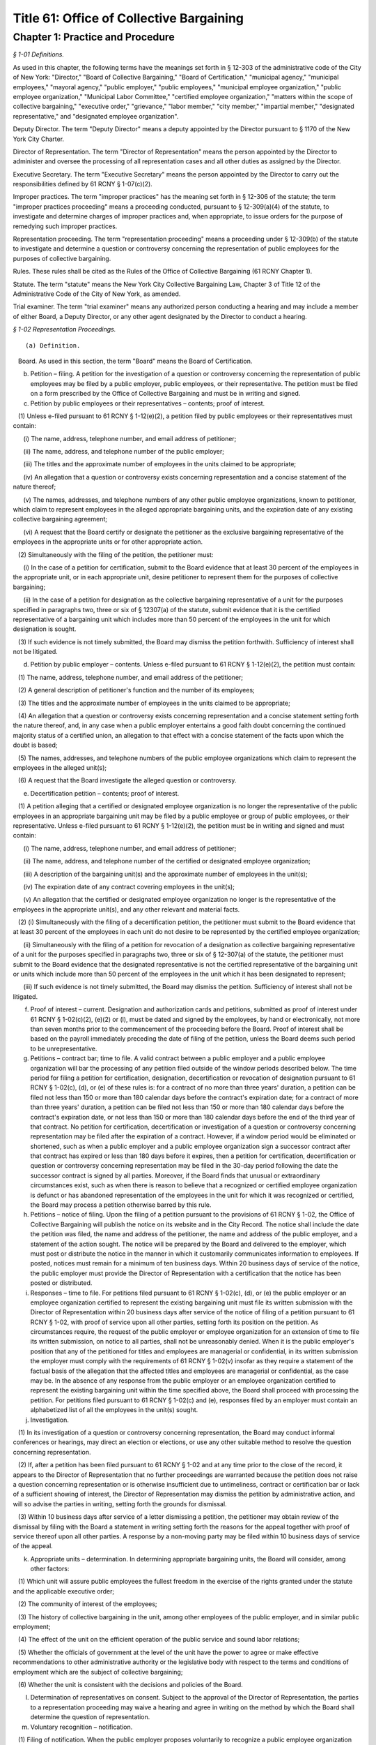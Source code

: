 Title 61: Office of Collective Bargaining
===================================================

Chapter 1: Practice and Procedure
--------------------------------------------------



*§ 1-01 Definitions.* ::


As used in this chapter, the following terms have the meanings set forth in § 12-303 of the administrative code of the City of New York: "Director," "Board of Collective Bargaining," "Board of Certification," "municipal agency," "municipal employees," "mayoral agency," "public employer," "public employees," "municipal employee organization," "public employee organization," "Municipal Labor Committee," "certified employee organization," "matters within the scope of collective bargaining," "executive order," "grievance," "labor member," "city member," "impartial member," "designated representative," and "designated employee organization".

Deputy Director. The term "Deputy Director" means a deputy appointed by the Director pursuant to § 1170 of the New York City Charter.

Director of Representation. The term "Director of Representation" means the person appointed by the Director to administer and oversee the processing of all representation cases and all other duties as assigned by the Director.

Executive Secretary. The term "Executive Secretary" means the person appointed by the Director to carry out the responsibilities defined by 61 RCNY § 1-07(c)(2).

Improper practices. The term "improper practices" has the meaning set forth in § 12-306 of the statute; the term "improper practices proceeding" means a proceeding conducted, pursuant to § 12-309(a)(4) of the statute, to investigate and determine charges of improper practices and, when appropriate, to issue orders for the purpose of remedying such improper practices.

Representation proceeding. The term "representation proceeding" means a proceeding under § 12-309(b) of the statute to investigate and determine a question or controversy concerning the representation of public employees for the purposes of collective bargaining.

Rules. These rules shall be cited as the Rules of the Office of Collective Bargaining (61 RCNY Chapter 1).

Statute. The term "statute" means the New York City Collective Bargaining Law, Chapter 3 of Title 12 of the Administrative Code of the City of New York, as amended.

Trial examiner. The term "trial examiner" means any authorized person conducting a hearing and may include a member of either Board, a Deputy Director, or any other agent designated by the Director to conduct a hearing.








*§ 1-02 Representation Proceedings.* ::


(a) Definition.

   Board. As used in this section, the term "Board" means the Board of Certification.

(b) Petition – filing. A petition for the investigation of a question or controversy concerning the representation of public employees may be filed by a public employer, public employees, or their representative. The petition must be filed on a form prescribed by the Office of Collective Bargaining and must be in writing and signed.

(c) Petition by public employees or their representatives – contents; proof of interest.

   (1) Unless e-filed pursuant to 61 RCNY § 1-12(e)(2), a petition filed by public employees or their representatives must contain:

      (i) The name, address, telephone number, and email address of petitioner;

      (ii) The name, address, and telephone number of the public employer;

      (iii) The titles and the approximate number of employees in the units claimed to be appropriate;

      (iv) An allegation that a question or controversy exists concerning representation and a concise statement of the nature thereof;

      (v) The names, addresses, and telephone numbers of any other public employee organizations, known to petitioner, which claim to represent employees in the alleged appropriate bargaining units, and the expiration date of any existing collective bargaining agreement;

      (vi) A request that the Board certify or designate the petitioner as the exclusive bargaining representative of the employees in the appropriate units or for other appropriate action.

   (2) Simultaneously with the filing of the petition, the petitioner must:

      (i) In the case of a petition for certification, submit to the Board evidence that at least 30 percent of the employees in the appropriate unit, or in each appropriate unit, desire petitioner to represent them for the purposes of collective bargaining;

      (ii) In the case of a petition for designation as the collective bargaining representative of a unit for the purposes specified in paragraphs two, three or six of § 12307(a) of the statute, submit evidence that it is the certified representative of a bargaining unit which includes more than 50 percent of the employees in the unit for which designation is sought.

   (3) If such evidence is not timely submitted, the Board may dismiss the petition forthwith. Sufficiency of interest shall not be litigated.

(d) Petition by public employer – contents. Unless e-filed pursuant to 61 RCNY § 1-12(e)(2), the petition must contain:

   (1) The name, address, telephone number, and email address of the petitioner;

   (2) A general description of petitioner's function and the number of its employees;

   (3) The titles and the approximate number of employees in the units claimed to be appropriate;

   (4) An allegation that a question or controversy exists concerning representation and a concise statement setting forth the nature thereof, and, in any case when a public employer entertains a good faith doubt concerning the continued majority status of a certified union, an allegation to that effect with a concise statement of the facts upon which the doubt is based;

   (5) The names, addresses, and telephone numbers of the public employee organizations which claim to represent the employees in the alleged unit(s);

   (6) A request that the Board investigate the alleged question or controversy.

(e) Decertification petition – contents; proof of interest.

   (1) A petition alleging that a certified or designated employee organization is no longer the representative of the public employees in an appropriate bargaining unit may be filed by a public employee or group of public employees, or their representative. Unless e-filed pursuant to 61 RCNY § 1-12(e)(2), the petition must be in writing and signed and must contain:

      (i) The name, address, telephone number, and email address of petitioner;

      (ii) The name, address, and telephone number of the certified or designated employee organization;

      (iii) A description of the bargaining unit(s) and the approximate number of employees in the unit(s);

      (iv) The expiration date of any contract covering employees in the unit(s);

      (v) An allegation that the certified or designated employee organization no longer is the representative of the employees in the appropriate unit(s), and any other relevant and material facts.

   (2) (i) Simultaneously with the filing of a decertification petition, the petitioner must submit to the Board evidence that at least 30 percent of the employees in each unit do not desire to be represented by the certified employee organization;

      (ii) Simultaneously with the filing of a petition for revocation of a designation as collective bargaining representative of a unit for the purposes specified in paragraphs two, three or six of § 12-307(a) of the statute, the petitioner must submit to the Board evidence that the designated representative is not the certified representative of the bargaining unit or units which include more than 50 percent of the employees in the unit which it has been designated to represent;

      (iii) If such evidence is not timely submitted, the Board may dismiss the petition. Sufficiency of interest shall not be litigated.

(f) Proof of interest – current. Designation and authorization cards and petitions, submitted as proof of interest under 61 RCNY § 1-02(c)(2), (e)(2) or (l), must be dated and signed by the employees, by hand or electronically, not more than seven months prior to the commencement of the proceeding before the Board. Proof of interest shall be based on the payroll immediately preceding the date of filing of the petition, unless the Board deems such period to be unrepresentative.

(g) Petitions – contract bar; time to file. A valid contract between a public employer and a public employee organization will bar the processing of any petition filed outside of the window periods described below. The time period for filing a petition for certification, designation, decertification or revocation of designation pursuant to 61 RCNY § 1-02(c), (d), or (e) of these rules is: for a contract of no more than three years' duration, a petition can be filed not less than 150 or more than 180 calendar days before the contract's expiration date; for a contract of more than three years' duration, a petition can be filed not less than 150 or more than 180 calendar days before the contract's expiration date, or not less than 150 or more than 180 calendar days before the end of the third year of that contract. No petition for certification, decertification or investigation of a question or controversy concerning representation may be filed after the expiration of a contract. However, if a window period would be eliminated or shortened, such as when a public employer and a public employee organization sign a successor contract after that contract has expired or less than 180 days before it expires, then a petition for certification, decertification or question or controversy concerning representation may be filed in the 30-day period following the date the successor contract is signed by all parties. Moreover, if the Board finds that unusual or extraordinary circumstances exist, such as when there is reason to believe that a recognized or certified employee organization is defunct or has abandoned representation of the employees in the unit for which it was recognized or certified, the Board may process a petition otherwise barred by this rule.

(h) Petitions – notice of filing. Upon the filing of a petition pursuant to the provisions of 61 RCNY § 1-02, the Office of Collective Bargaining will publish the notice on its website and in the City Record. The notice shall include the date the petition was filed, the name and address of the petitioner, the name and address of the public employer, and a statement of the action sought. The notice will be prepared by the Board and delivered to the employer, which must post or distribute the notice in the manner in which it customarily communicates information to employees. If posted, notices must remain for a minimum of ten business days. Within 20 business days of service of the notice, the public employer must provide the Director of Representation with a certification that the notice has been posted or distributed.

(i) Responses – time to file. For petitions filed pursuant to 61 RCNY § 1-02(c), (d), or (e) the public employer or an employee organization certified to represent the existing bargaining unit must file its written submission with the Director of Representation within 20 business days after service of the notice of filing of a petition pursuant to 61 RCNY § 1-02, with proof of service upon all other parties, setting forth its position on the petition. As circumstances require, the request of the public employer or employee organization for an extension of time to file its written submission, on notice to all parties, shall not be unreasonably denied. When it is the public employer's position that any of the petitioned for titles and employees are managerial or confidential, in its written submission the employer must comply with the requirements of 61 RCNY § 1-02(v) insofar as they require a statement of the factual basis of the allegation that the affected titles and employees are managerial or confidential, as the case may be. In the absence of any response from the public employer or an employee organization certified to represent the existing bargaining unit within the time specified above, the Board shall proceed with processing the petition. For petitions filed pursuant to 61 RCNY § 1-02(c) and (e), responses filed by an employer must contain an alphabetized list of all the employees in the unit(s) sought.

(j) Investigation.

   (1) In its investigation of a question or controversy concerning representation, the Board may conduct informal conferences or hearings, may direct an election or elections, or use any other suitable method to resolve the question concerning representation.

   (2) If, after a petition has been filed pursuant to 61 RCNY § 1-02 and at any time prior to the close of the record, it appears to the Director of Representation that no further proceedings are warranted because the petition does not raise a question concerning representation or is otherwise insufficient due to untimeliness, contract or certification bar or lack of a sufficient showing of interest, the Director of Representation may dismiss the petition by administrative action, and will so advise the parties in writing, setting forth the grounds for dismissal.

   (3) Within 10 business days after service of a letter dismissing a petition, the petitioner may obtain review of the dismissal by filing with the Board a statement in writing setting forth the reasons for the appeal together with proof of service thereof upon all other parties. A response by a non-moving party may be filed within 10 business days of service of the appeal.

(k) Appropriate units – determination. In determining appropriate bargaining units, the Board will consider, among other factors:

   (1) Which unit will assure public employees the fullest freedom in the exercise of the rights granted under the statute and the applicable executive order;

   (2) The community of interest of the employees;

   (3) The history of collective bargaining in the unit, among other employees of the public employer, and in similar public employment;

   (4) The effect of the unit on the efficient operation of the public service and sound labor relations;

   (5) Whether the officials of government at the level of the unit have the power to agree or make effective recommendations to other administrative authority or the legislative body with respect to the terms and conditions of employment which are the subject of collective bargaining;

   (6) Whether the unit is consistent with the decisions and policies of the Board.

(l) Determination of representatives on consent. Subject to the approval of the Director of Representation, the parties to a representation proceeding may waive a hearing and agree in writing on the method by which the Board shall determine the question of representation.

(m) Voluntary recognition – notification.

   (1) Filing of notification. When the public employer proposes voluntarily to recognize a public employee organization for the representation of public employees pursuant to § 12-303(l)(2) of the statute, the employer must file a signed written notification with the Board.

   (2) Notification of proposed recognition by public employer – contents. Unless e-filed pursuant to 61 RCNY § 1-12(e)(2), the notification must contain:

      (i) The name, address, telephone number, and email address of the public employer;

      (ii) A general description of the public employer's function and the number of its employees;

      (iii) The titles and the approximate number of employees in the units which have been recognized;

      (iv) A statement that no question or controversy is known to exist concerning representation thereof;

      (v) The names, addresses, and telephone numbers of the public employee organization(s) which has been recognized to represent the employees in the units;

      (vi) A request that the certification held by the public employee organization(s) be amended, if applicable, to reflect the voluntary recognition.

   (3) Notification of proposed recognition – notice of filing. Upon the filing of a notification of proposed recognition pursuant to the provisions of 61 RCNY § 1-02, the Office of Collective Bargaining will publish the notice on its website and in the City Record. The notice shall include the date the notification of recognition was filed, the name and address of the public employer, the name and address of the public employee organization, and a statement of the action sought. The notice will be prepared by the Board and delivered to the employer, which must post or distribute the notice in the manner by which it customarily communicates information to employees. If posted, notices must remain for a minimum of 10 business days. Within 20 business days of service of the notice, the public employer must provide the Director of Representation with a certification that the notice has been posted or distributed.

   (4) Objection to proposed recognition. An employee, a group of employees, or a public employee organization may file a statement with the Board objecting to the proposed recognition and alleging that a question or controversy exists regarding representation. The statement of objection, if filed in a timely manner within the period of objection, will preclude a proposed recognition from becoming effective. If an objection is timely filed, the notice of voluntary recognition will be deemed a petition pursuant to 61 RCNY § 1-02(d) and will be processed accordingly.

   (5) Period of objection. A public employee or employee organization objecting to the recognition must file its statement of objection, with proof of service on the public employer and public employee organization, setting forth the basis for its opposition within 10 business days of publication of the notice of filing in the City Record.

(n) Elections – participation; eligibility.

   (1) If the Board determines, as part of its investigation, to conduct an election, it shall determine who may participate in the election and appear on the ballot, the form of the ballot, the employees eligible to vote in the election, and the rules governing the election. An intervening public employee organization, other than a certified public employee organization, shall not be entitled to appear on the ballot except upon a showing of interest, satisfactory to the Board, of at least 10 percent of the employees in the unit found to be appropriate.

   (2) When a public employer objects to the addition of supervisory or professional employees to a unit which contains non-supervisory employees or nonprofessional employees pursuant to § 12-309(b)(1) of the statute, an election must be held to determine whether a majority of supervisory or professional employees voting in an election are in favor of such a unit. The electorate of such an election must consist solely of such supervisory or professional employees sought to be added to such a unit. When there is a dispute as to the eligibility of the employees in question or the appropriateness of the proposed unit, those issues shall be resolved by the Board prior to the holding of an election under this subdivision.

   (3) Except upon consent of the parties, no election shall be conducted in any bargaining unit or any subdivision thereof within which a valid election has been held in the preceding 12-month period.

(o) Elections – notice. Prior to the election, the Board will prepare a notice of election which will specify the time, place, and manner in which voting will be conducted, titles of employees in the appropriate unit in which the election is to be conducted, rules concerning eligibility to vote, the form and content of the ballot, and such additional information and instructions as the Board may determine. The public employer must post or distribute the notice in the manner by which it customarily communicates information to employees. If posted, notices must remain until the election has been concluded.

(p) Elections.

   (1) Conduct. All elections must be by secret ballot and must be conducted under the supervision of an agent of the Board in the manner determined by the agent.

   (2) Observers. Each party may be represented by observers selected in accordance with such limitations and conditions as the Board may prescribe.

   (3) Challenges. An observer or the Board's agent conducting the election may challenge for good cause the eligibility of any person to vote in the election. Challenged ballots shall be impounded pending Board decision thereon.

   (4) Count of ballots. After the polls have been closed, the ballots shall be counted by the Board's agent in the presence of the observers.

   (5) Report of count. Upon the conclusion of the election, the Board or its agent shall prepare and serve upon the parties a report showing the results of the election.

(q) Inconclusive elections; runoff. In any election in which three or more choices (including "no representative") appear on the ballot, if no choice receives a majority of the valid ballots cast, and the valid ballots cast for "no representative" total less than 50 percent of the valid ballots cast, the Board may conduct a runoff election in which only the two public employee organizations which received the largest number of valid votes shall appear on the ballot, and the choice of "no representative" shall be omitted from the ballot.

(r) Post-election procedure – objections; challenges. Within seven business days after service of the report of count, any party may serve on all other parties and file with the Board (with proof of service) objections to the election, to conduct affecting the results of the election, or to the report of count. The objections must be verified and must contain a concise statement of the facts constituting the grounds of objections. The Board may direct oral argument before it, or direct a hearing, or otherwise investigate and make its determination with respect to the objections or any challenged ballots.

(s) Certification – determination of majority; no strike affirmation; disqualification.

   (1) Upon completion of its investigation of any petition filed pursuant to 61 RCNY § 1-02, the Board shall certify the name of the representative, if any, which has been designated by a majority of the employees in the appropriate bargaining unit or, if an election is held, which has been selected by the majority of the employees casting valid ballots in the election, or make other disposition of the matter. Notice of certifications issued by the Board shall be published in the City Record.

   (2) No public employee organization shall be certified as an exclusive bargaining representative unless it has filed with the Board a no strike affirmation as required by the New York State Public Employees Fair Employment Act.

   (3) An employee organization shall not be eligible for certification as an exclusive bargaining representative if it:

      (i) discriminates with regard to the terms and conditions of membership because of race, color, creed, religion, disability, gender, sexual orientation, age, or national origin, or

      (ii) engages in or advocates the violent overthrow of the government of the United States or any state or any political subdivision thereof.

(t) Certification; designation – life; modification. When a representative has been certified by the Board, the certification remains in effect for one year from the date of the certification and until the Board determines, after a secret ballot election conducted in a proceeding under 61 RCNY § 1-02(c), (d), or (e), that the certified employee organization no longer represents a majority of the employees in the appropriate unit. When a representative has been designated by the Board to represent a unit for the purposes specified in paragraphs two, three or six of § 12-307(a) of the statute, the designation remains in effect for one year from the date of designation and until the Board determines that the designated employee organization no longer represents a majority of the employees in the appropriate unit. Notwithstanding the above bar on challenging a certification within one year of its issuance, in any case when unusual or extraordinary circumstances require, such as when there is reason to believe that a recognized or certified employee organization is defunct or has abandoned representation of the employees in the unit for which it was recognized or certified, the Board may modify or suspend, or may shorten or extend the life of the certification or designation.

(u) Amendments of certifications – petition; notice of filing; response; disposition by the Board.

   (1) A public employer or the certified bargaining representative of a unit may file a petition requesting amendment of a certification to add and/or delete titles or to reflect that the certified bargaining representative has changed its name. The petition must be in writing, signed, and filed with the Board. If a proposed amendment raises a question concerning the majority status of the certified bargaining representative, the petition must be filed pursuant to 61 RCNY § 1-02(c).

   (2) Unless e-filed pursuant to 61 RCNY § 1-12(e)(2), a petition for amendment of certification must contain:

      (i) The name, address, and telephone number of the certified bargaining representative of the unit(s) involved;

      (ii) A description of the bargaining unit(s) involved and the date of certification of the bargaining representative;

      (iii) All titles involved, the number of employees in each title, and the name of each public employer and/or municipal agency at which the employees work;

      (iv) A request that the bargaining representative's certification be amended to reflect the changes recited in the petition.

   (3) Upon the filing of a petition pursuant to this subdivision, the Office of Collective Bargaining will publish a notice of the filing on its website and in the City Record. The notice shall include the date the petition was filed, the names and addresses of the parties and the changes requested by the petition. The notice shall be prepared by the Board and delivered to the employer, which must post or distribute the notice in the manner by which it customarily communicates information to employees. If posted, notices must remain for a minimum of 10 business days. Within 20 business days of service of the notice, the public employer must provide the Director of Representation with a certification that the notice has been posted or distributed.

   (4) A public employer or employee organization opposing the petition must file its response, with proof of service on the other parties, setting forth the basis for its opposition within 20 business days of service of the notice of filing.

   (5) In the absence of a response filed by a public employer or employee organization opposing the petition or in the absence of defects revealed by the Board's investigation, the Board shall issue the amendment.

   (6) When a petition filed under this subdivision is contested, the Board may conduct informal conferences or hearings, may direct an election or elections, or use any other suitable method to resolve the question concerning representation.

(v) Petition for designation of employees as managerial or confidential – contents; time to file; notice; intervention; investigation; determination.

   (1) A petition for the designation of certain of its employees as managerial or confidential may be filed by a public employer. The petition must be in writing, signed, and filed with the Board. Unless e-filed pursuant to 61 RCNY § 1-12(e)(2), the petition must contain:

      (i) The name, address, telephone number, and email address of petitioner;

      (ii) A general description of petitioner's function;

      (iii) The titles of employees covered by the petition and the number of employees in each;

      (iv) A statement as to whether any of the titles affected by the petition has ever been included in a collective bargaining unit for purposes of negotiation with petitioner; whether any of them has been represented at any time by a certified employee organization; and the current collective bargaining status of each title;

      (v) The expiration date of any current collective bargaining agreement covering employees affected by the petition;

      (vi) A request that the titles and employees affected by the petition be designated either managerial, confidential, or both, as the case may be;

      (vii) A statement of the basis of the allegation that the titles and employees affected by the petition are managerial and/or confidential;

      (viii) The name, address, and telephone number of any certified employee organization which represents persons affected by the petition.

   (2) A petition for the designation of employees as managerial or confidential may be filed:

      (i) Not less than five or more than six months before the expiration date of the contract covering the employees sought to be designated managerial or confidential; or

      (ii) During the pendency of a representation proceeding in which the petitioned for unit includes the employees sought to be designated managerial or confidential; or

      (iii) In the discretion of the Board when unusual circumstances are involved.

   (3) Any employee affected by the petition may apply to the Board for permission to intervene in the proceeding following the general procedures prescribed in 61 RCNY § 1-12(k). The application must be made by a motion addressed to the Board and contain the basis for the request for permission to intervene, including a statement as to whether intervenor appears in support of or in opposition to the petition and a recital of the facts upon which intervenor bases its support or opposition.

   (4) In its investigation of a question as to the managerial or confidential status of employees, the Board may conduct informal conferences or hearings or use any other suitable method of resolving the matter.

   (5) Upon completion of its investigation, the Board shall determine whether or not the titles affected by the petition or any of the persons employed in any such title are managerial or confidential and shall communicate its determination to the parties. Notice of such determination shall also be published in the City Record.

   (6) A determination by the Board made pursuant to this subdivision regarding the managerial or confidential status of a title shall be final and binding and, subject to 61 RCNY § 1-02(v)(2)(iii), the determination shall preclude a petition to represent the title and employees or a petition to designate the title and employees managerial or confidential for a period of two years or until the period specified in 61 RCNY § 1-02(v)(2)(i) above, whichever is later. A petition filed pursuant to this subdivision must include a statement of facts demonstrating such a material change in circumstances subsequent to the Board's prior determination as to warrant reconsideration of the managerial or confidential status of the title or employee. 








*§ 1-03 Collective Bargaining.* ::


(a) Definition.

   Board. As used in this section, the term "Board" means the Board of Collective Bargaining.

(b) Bargaining notice – contents. Unless e-filed pursuant to 61 RCNY § 1-12(e)(2), a bargaining notice, served and filed pursuant to § 12-311(a) of the statute, must be on a form prescribed by the Office of Collective Bargaining and must contain:

   (1) The name, address, telephone number, and email address of the party serving the notice;

   (2) The name, address, telephone number, and email address of the party to whom the notice is directed;

   (3) The expiration date of the current collective bargaining agreement and the date specified therein, if any, for service of a notice of intention to negotiate new contract terms, or a statement that there is no collective bargaining agreement in effect;

   (4) A description of the appropriate bargaining unit, including the certification number or numbers of the units covered and the approximate number of employees in the units covered by the request for negotiation;

   (5) A request that negotiations begin within 10 business days after service of the notice.

(c) Extension of time – request. A request for an extension of time to commence bargaining negotiations must be in writing and must be filed with the Director. A copy thereof must be served upon the other party to the proposed negotiations. The request must be filed at least three business days before the time when negotiations should start and must state the reasons for the requested extension of time. The other party may serve and file its written consent or objections to the requested extension, and its reasons therefor. The Director or the Director's designee shall notify the parties in writing whether the request is denied or granted.

(d) Filing contracts. Every public employer entering into a written collective bargaining agreement with a public employee organization must file copies thereof that are in electronic formats with the Board within 10 business days after the execution of the agreement. Contracts filed with the Board shall be public records and available for inspection at reasonable times.








*§ 1-04 Mediation.* ::


(a) Request for mediation – contents. Unless waived by the Deputy Director, a request for the appointment of a mediation panel or mediation assistance by the Deputy Director must be in writing, and upon notice to all parties. Unless e-filed pursuant to 61 RCNY § 1-12(e)(2), the request must be filed on a form prescribed by the Office of Collective Bargaining and must contain:

   (1) The name, address, telephone number, and email address of the other party to the collective bargaining negotiations;

   (2) The date negotiations started;

   (3) The termination date of the collective bargaining agreement between the parties, if any;

   (4) A statement that the parties have been unable to agree on the terms of a collective bargaining agreement, and that collective bargaining will be aided by the appointment of a mediation panel or the assistance of the Deputy Director;

   (5) If the request is for the appointment of a mediation panel, then the number of persons to constitute the panel, if the parties have agreed thereon;

   (6) If the request is for the appointment of a mediation panel, then the names of persons who are listed on the Office of Collective Bargaining's mediation register who are to constitute the panel, if the parties have agreed thereon.

(b) Appointment of panel. If the Deputy Director determines that the parties have been unable to reach agreement and that collective bargaining would be aided by the appointment of a mediation panel, the Deputy Director shall appoint a panel from the mediation register. The panel shall be of the size and shall consist of the persons agreed upon by the parties, if those persons are available. In the absence of agreement thereon, the Deputy Director shall determine the size and/or membership of the panel. No panel shall be appointed within 30 calendar days of the commencement of negotiations except upon the written request of both parties.

(c) Panel – functions. It shall be the duty of the panel to assist the parties to reach a voluntary and satisfactory agreement. The panel may hold separate or joint meetings with the parties or their representatives, and such meetings shall be non-public unless otherwise agreed upon by the parties, the panel and the Deputy Director.

(d) Panel – guidance by Deputy Director. The panel shall perform its duties under the general guidance and direction of the Deputy Director, to whom it shall report the progress of the mediation and terms of any settlement reached. If the panel is of the opinion that further mediation efforts would be unavailing, it shall so report to the Deputy Director in writing unless waived by the Deputy Director.

(e) Confidential disclosures. Subject to the provisions of 61 RCNY § 1-04(d), any information disclosed by the parties to the mediation panel, and all records, reports and documents prepared or received by the panel in the performance of its duties shall be deemed confidential and shall not be disclosed.








*§ 1-05 Impasse Panels.* ::


(a) Definition.

   Board. As used in this section, the term "Board" means the Board of Collective Bargaining.

(b) Request for impasse panel – contents. A request for the appointment of an impasse panel may be made jointly by the public employer and the certified or designated employee organization, or singly by either party. Unless waived by the Director, the request must be in writing and signed by the public employer and the certified or designated employee organization or by any of them, if made singly. If the request is by a single party, a copy must be served on the other party. Unless e-filed pursuant to 61 RCNY § 1-12(e)(2), the request must be filed with the Board on a form prescribed by the Office of Collective Bargaining and shall contain:

   (1) The names, addresses, telephone numbers, and email addresses of the parties;

   (2) The date when negotiations began and the date of the last meeting;

   (3) The nature of the matters in dispute and any other relevant facts, including a list of the specific employer and/or employee organization demands upon which impasse has been reached;

   (4) A statement that collective bargaining (with or without mediation) has been exhausted and that conditions are appropriate for the creation of an impasse panel;

   (5) The size of the panel to be appointed, if the parties have agreed thereon;

   (6) The names of the persons who are listed on the Office of Collective Bargaining's impasse panel register and who are to constitute the panel, if the parties have agreed thereon.

(c) Investigation by Director upon request. Upon receipt of the request for an impasse panel, the Director may conduct or cause to be conducted an investigation to ascertain if the conditions for an impasse panel have been met, namely, that the collective bargaining negotiations have been exhausted and that the conditions are appropriate for the creation of an impasse panel.

(d) Investigation by Director without request. The Director may cause such investigation or hearing to be conducted without receipt of a request for the appointment of an impasse panel from either or both of the parties.

(e) Director's recommendation. If the Director concludes that collective bargaining negotiations have been exhausted and that conditions are appropriate for the creation of an impasse panel, the Director shall convey such conclusion either orally or in writing to the Board, with information as to the nature of the dispute as the Board may require. The parties shall be notified in writing of the Director's recommendation. If the initial request was not a joint request, the party or parties not requesting the creation of an impasse panel may object to the recommendation, in writing, within three business days after service of notice of the recommendation.

(f) Authorization of panel. If the Board determines that collective bargaining negotiations (with or without mediation) have been exhausted and that conditions are appropriate for the creation of an impasse panel, it shall instruct the Director to appoint such panel. In reaching its determination, the Board may conduct or direct any additional investigation, conferences or hearings as it deems advisable and proper. The Director may appoint an impasse panel, without prior consultation with the Board, upon request of both parties.

(g) Scope of collective bargaining. When the appointment of an impasse panel has been authorized in accordance with 61 RCNY § 1-05(f), a petition seeking a determination whether a particular demand is within the scope of collective bargaining must be filed in accordance with 61 RCNY § 1-07(b)(2) within 20 business days of the notification of the authorization. If a scope petition is filed during the pendency of an impasse proceeding, the matter shall be expedited; the impasse proceeding shall not commence until a final determination of the scope petition by the Board or withdrawal of the petition.

(h) Size of panel. An impasse panel shall consist of such number of persons listed on the Board's impasse panel register as the parties may have agreed upon. In the absence of agreement, the Director shall fix the size of the panel.

(i) Selection of panel. If the parties have not agreed on the persons to serve on the panel, each of the parties shall receive an identical list of at least seven names chosen by the Director from the impasse panel register. Each party shall have five business days within which to number at least five of the names in order of preference, and return the list to the Director. Failure to return the list within the specified time is deemed approval of all persons named. The Director shall appoint the panel from those persons who have been approved by both parties, with due consideration for the designated orders of preference. If one or more of those approved decline or are unable to serve, the Director, to the extent necessary, shall appoint the panel members without the submission of additional lists. At the parties' request, the Director may approve an alternative procedure for selecting the members of an impasse panel.

(j) Panel – powers and duties. An impasse panel has the powers and duties set forth in § 12-311(c)(3)(a) through (d) of the statute.

(k) Hearing; record.

   (1) Hearings before impasse panels shall be stenographically reported and transcribed. The parties shall share the cost thereof. Hearings shall not be public unless agreed to by the parties and the panel and approved by the Director.

   (2) The record shall consist of all pleadings, exhibits and other documents submitted by the parties to the panel, the transcript of testimony taken in hearings before the panel, any statements of positions as to the issues submitted by the parties prior to, during or after the hearing, the report and recommendations issued by the panel and any other documents which the Board, in its discretion, deems necessary and pertinent.

(l) Panel reports – publication, acceptance or rejection.

   (1) Report and recommendations. An impasse panel shall submit its report and recommendations to the Director, to each of the parties, and to any body, agency or official whose action is required to implement the panel's recommendations.

   (2) Publication. The report and recommendations shall be released for publication not later than seven calendar days after its submission or, upon written agreement of the parties, filed with and approved by the Director, not later than 20 business days after its submission, provided that if the parties conclude a collective bargaining agreement prior to the date on which the report and recommendations is to be released, it shall not be released except upon consent of the parties communicated to the Director.

   (3) Acceptance or rejection. Within 10 business days after submission of the panel's report and recommendations, or such additional time (not exceeding 30 calendar days from the submission of the panel report) as the Director may permit, each party must notify the other party and the Director, in writing, of its acceptance or rejection, in whole or in part, of the panel's report and recommendations. Failure to so notify is deemed acceptance of the recommendations. The Director may release the acceptances and/or rejections for publication at such time as the Director may deem advisable.

   (4) Confidentiality. The report and recommendations of the impasse panel and the acceptances and/or rejections of the parties shall be confidential records until released for publication by the Director.

(m) Review of panel report and recommendations.

   (1) Appeal of impasse panel report and recommendations. A party who rejects in whole or in part the report and recommendations of an impasse panel pursuant to § 12-311(c)(3)(e) of the statute may appeal to the Board for review of the report and recommendations. All appeals pursuant to this subdivision must be initiated by notice of appeal and petition and may not be raised as part of an answer to the petition of another party. The record of proceedings before the impasse panel must be filed simultaneously with the filing of the petition.

   (2) Petition.

      (i) Contents. A petition filed pursuant to 61 RCNY § 1-05(m) must be signed and must specify:

         (A) The ground upon which the appeal is taken;

         (B) The alleged errors of fact and/or judgment of the panel, precisely identifying those parts and portions of the report and recommendations allegedly in error;

         (C) Any part of the testimony and evidence relating to the report and recommendations or the grounds upon which the appeal is taken, to support the allegations of the petition;

         (D) The modifications requested;

         (E) Such additional matters as may be relevant and material.

      (ii) Service and filing. The petition pursuant to 61 RCNY § 1-05(m) must be served upon all parties and must be filed, with proof of service, with the Board within 10 business days of the rejection of the report and recommendations.

   (3) Answer.

      (i) Contents. Respondent's answer to the petition must be signed and must contain:

         (A) Admissions or denials of the allegations of the petition;

         (B) A statement of the nature of the disagreement;

         (C) Any additional facts which are relevant and material;

         (D) Other affirmative matters or defenses as may be appropriate. The answer must be addressed solely to the petition and must not contain any matter relating to any objections which respondent may have to the report and recommendations.

      (ii) Service and filing. Within 10 business days after service of the petition, respondent must serve its answer upon petitioner and any other party respondent, and must file its answer, with proof of service, with the Board.

   (4) Briefs; service and filing. Petitioner's brief, if any, must be served and filed simultaneously with its petition. Respondent's answering brief, if any, must be served and filed simultaneously with its answer. Parties must file proof of service with the Board.

   (5) Oral argument; hearing. The Board, in its discretion, may grant the request of a party for oral argument or, in a case involving allegations of any of the grounds set forth in subparagraphs (i), (ii), or (iii) of § 7511(b) of the New York Civil Practice Law and Rules, may grant and direct a hearing; the request must be filed within 10 business days after issue has been joined. The Board may direct that oral argument or hearing be held without a request from either party where it finds that to do so will contribute to a determination of the matter.








*§ 1-06 Arbitration.* ::


(a) Definition.

   Board. As used in this section, the term "Board" means the Board of Collective Bargaining.

(b) Request for arbitration – service and filing; waiver; contents.

   (1) Unless e-filed pursuant to 61 RCNY § 1-12(e)(2), a public employer or certified or designated public employee organization which desires to arbitrate a grievance must:

      (i) file a request for arbitration on a form and in a manner prescribed by the Office of Collective Bargaining which must contain a plain and concise statement of the grievance to be arbitrated;

      (ii) serve the request for arbitration upon all parties to the agreement under which the request is being made;

      (iii) when the party requesting arbitration is a public employee organization, file a waiver, signed by the grievant(s) and the public employee organization, waiving any rights to submit the contractual dispute being alleged under a collective bargaining agreement to any other administrative or judicial tribunal except for the purpose of enforcing the arbitrator's award.

   (2) The request for arbitration should have copies appended of:

      (i) The written grievance, if any;

      (ii) The Step II and Step III decisions, if any;

      (iii) The contract provision and/or the rule or regulation that was allegedly violated.

(c) Petitions challenging arbitrability service; filing; responsive pleadings.

   (1) A petition for a final determination by the Board as to whether the grievance is a proper subject for arbitration, also known as a petition challenging arbitrability, must be served and filed within 10 business days after service of the request for arbitration and the waiver upon the other party to the grievance. If the request for arbitration and waiver are not filed simultaneously, the 10 business day time period shall run from date of service of the waiver or request for arbitration, whichever is later. Failure to file a petition challenging arbitrability within the ten-day time frame shall preclude the arbitrability of the grievance from being contested in any forum.

   (2) Copies of the request for arbitration and all documents set forth in 61 RCNY § 1-06(b)(2) must be attached to a petition challenging arbitrability.

   (3) Pleadings responsive to a petition challenging arbitrability must be filed in accordance with 61 RCNY § 1-07(c)(3), (4), and (5).

(d) Consolidation of arbitration proceedings. A public employer or a public employee organization may request the consolidation of arbitration cases involving the same grievant(s), identical issues or similar facts. In response to the request, cases may be consolidated at the discretion of the Deputy Director, after notice and an opportunity to be heard has been given to the other party. Except when a consolidation request is jointly made by a public employer and a public employee organization, consolidation of arbitration cases may not take place after arbitrators have been appointed in more than one of the cases proposed for consolidation. The Deputy Director's determination shall be made in writing.

(e) Appointment of arbitrator. If no petition pursuant to 61 RCNY § 1-06(c)(1) has been timely filed, or if the Board, after such a petition, has determined that the grievance is a proper subject for arbitration, the public employer and the public employee organization shall have 10 business days to agree upon the arbitrator. If the parties fail to do so, the Deputy Director shall submit to each party an identical list of at least seven names chosen from the arbitration register. Each party shall have seven business days in which to number at least five of the names in order of preference, and to return the list to the Deputy Director. Failure to return the list within the specified time is deemed approval of all the persons named. The Deputy Director shall appoint the arbitrator with due consideration for the designated orders of preference. If one or more of those approved decline or are unable to serve, the Deputy Director, to the extent necessary, shall appoint the arbitrators without the submission of additional lists. At the parties' request, the Deputy Director may approve an alternative procedure for the selection of an arbitrator.

(f) Hearing – powers of arbitrator. The arbitration shall be conducted in the manner, and the arbitrator shall have all the powers, specified in §§ 7505, 7506, 7507 and 7509 of the New York Civil Practice Law and Rules, so far as those sections may be applicable. Arbitration hearings shall not be public unless agreed to by the parties and the arbitrator, and approved by the Deputy Director.

(g) Hearing – stenographic record; cost. A stenographic record of testimony shall be made upon the request of all parties or at the discretion of the arbitrator following a request by a party. The party or parties wishing a stenographic record must make arrangements through the Office of Collective Bargaining. The requesting party or parties must pay the cost and provide a copy to the arbitrator. If the parties agree or the arbitrator determines that the transcript is the official record of the proceedings, it must be made available to a non-requesting party for inspection at a time and place to be determined by the arbitrator.

(h) Arbitration awards – form of award; time; publication.

   (1) The award shall be in writing, signed and acknowledged by the arbitrator, and shall be delivered to the parties and filed with the Deputy Director within 30 calendar days after the close of the hearing or the filing of briefs, whichever is later, unless the time is extended by the parties.

   (2) The Board, in its discretion, may publish arbitration awards.








*§ 1-07 Proceedings Before the Board of Collective Bargaining.* ::


(a) Definition.

   Board. As used in this section, the term "Board" means the Board of Collective Bargaining.

(b) Types of proceedings before the Board. A party may file a petition commencing a proceeding pursuant to paragraphs (1) through (4) of this subsection. When appropriate, a party may combine proceedings brought pursuant to paragraphs (2) and (4) in a single petition. The combined petition must be properly titled, must contain separately labeled sections for each proceeding, and each section must comply with the requirements set forth in 61 RCNY § 1-07(c).

   (1) Interpretation of and compliance with statute. A public employer or public employee organization which is a party to a disagreement as to the application or interpretation of the statute may petition the Board to consider such disagreement and report its conclusions to the parties and the public.

   (2) Scope of collective bargaining.

      (i) A public employer or certified or designated public employee organization which is party to a disagreement as to whether a matter is within the scope of collective bargaining, including a claim of practical impact under § 12-307(b) of the statute, or under an applicable executive order, or pursuant to a collective bargaining agreement, may petition the Board for a final determination thereof. Pleadings responsive to a scope of bargaining petition must be filed and served in accordance with 61 RCNY § 1-07(c)(3), (4), and (5).

      (ii) A scope of collective bargaining petition filed after the appointment of an impasse panel has been authorized in accordance with 61 RCNY § 1-05(f) must be filed within the time provided in 61 RCNY § 1-05(g).

   (3) Grievance arbitration. A public employer or certified or designated public employee organization which is party to a disagreement as to whether a matter is a proper subject for the grievance and arbitration procedure established pursuant to § 12-312 of the statute or under an applicable executive order or pursuant to a collective bargaining agreement may petition the Board for a final determination thereof. The petition must be filed within the time provided in 61 RCNY § 1-06(c), and responsive pleadings must follow the procedures set forth in 61 RCNY § 1-07(c)(3), (4), and (5).

   (4) Improper practices. One or more public employees or any public employee organization acting on their behalf or a public employer may file a petition alleging that a public employer or its agents or a public employee organization or its agents has engaged in or is engaging in an improper practice in violation of § 12-306 of the statute and request that the Board issue a determination and remedial order. The petition must be filed within four months of the alleged violation and must be on a form prescribed by the Office of Collective Bargaining.

(c) Pleadings, Procedures and Determinations.

   (1) Petition – contents; service and filing.

      (i) Unless e-filed pursuant to 61 RCNY § 1-12(e)(2), a petition filed pursuant to 61 RCNY § 1-07(b) must be verified and must contain:

         (A) The name, address, telephone number, and email address of the petitioner;

         (B) The name, address, and telephone number of the respondent;

         (C) The specific sections of the statute alleged to have been violated;

         (D) A clear and concise statement, in numbered paragraphs, of the facts constituting the claim under 61 RCNY § 1-07(b). The statement must include the nature of the controversy and specify any provisions of the contract, executive order, or collective bargaining agreement involved; a copy of the provisions should be provided. If the controversy involves an alleged improper practice, the statement must include but not be limited to the names of the individuals involved in the particular act specifically alleged and the date, time, and place of occurrence of each particular act alleged. The statement may be supported by affidavits, documents, and other evidence that may be relevant and material but may not consist solely of such attachments, and any attachments or exhibits must be specifically identified and referred to in the petition;

         (E) An argument with citations to legal authority in support of the claims asserted. The argument may be included either in the petition or in a separate memorandum of law;

         (F) A statement of the relief requested.

      (ii) Unless e-filed pursuant to 61 RCNY § 1-12(e)(2), a copy of the petition must be served upon each respondent and must be filed, with proof of service, with the Board.

      (iii) The public employer shall be made a party to any improper practice charge pursuant to § 12-306(d) of the statute and must file responsive pleadings in accordance with 61 RCNY § 1-07(c)(3) and (5).

      (iv) Unless e-filing pursuant to 61 RCNY § 1-12(e)(2), a petition filed pursuant to 61 RCNY § 1-07(b) against a public employer or a public employee organization must be served upon the designated agent of the public employer or public employee organization. A listing of designated agents shall be maintained at the Office of Collective Bargaining and on its website. The public employer and/or public employee organization must keep the Office of Collective Bargaining informed of their current designated agent, including their address and email address. Service upon a designated agent listed on the Office of Collective Bargaining's designated agent list shall be deemed proper service.

   (2) Executive Secretary Review of Improper Practice Petitions.

      (i) Within 10 business days after a petition alleging improper practice is filed, the Executive Secretary shall review the petition to determine whether the facts as alleged may constitute an improper practice as set forth in § 12-306 of the statute. If, upon such review, the Executive Secretary determines that the petition is not, on its face, untimely or insufficient, notice of such determination shall be served upon the parties by email or by regular mail. The determination shall not constitute a bar to defenses of untimeliness or insufficiency which are supported by probative evidence available to the respondent. If it is determined that the petition, on its face, does not contain facts sufficient as a matter of law to constitute a violation, or that the alleged violation occurred more than four months prior to the filing of the charge, the Executive Secretary may issue a decision dismissing the petition or send a deficiency letter. Copies of such decision or deficiency letter shall be served upon the parties by email or by certified mail.

      (ii) Within 10 business days after service of a decision of the Executive Secretary dismissing an improper practice petition as provided in this subdivision, the petitioner may file with the Board a written statement setting forth an appeal from the decision with proof of service upon all other parties. The statement must set forth the reasons for the appeal.

      (iii) Within 10 business days after service of a deficiency letter from the Executive Secretary as provided in this subdivision, the petitioner may serve an amended petition upon each respondent and file the amended petition, with proof of service, with the Board. The amended petition shall be deemed filed from the date of the original petition. The petitioner may also withdraw the charge. If the petitioner does not seek to amend or withdraw the charge, but instead wishes to file objections to the deficiency letter, the petitioner may file with the Executive Secretary a written statement setting forth the basis for the objection with proof of service upon all other parties within 10 business days after service of the deficiency letter. If the petitioner does not timely file an amendment or otherwise respond, the charge will be deemed withdrawn and the matter closed. Upon review of the amended petition or written objection filed by the petitioner, the Executive Secretary shall issue either a notice that the petition is not on its face untimely or insufficient or a written decision dismissing the improper practice petition.

   (3) Answer – contents; service and filing.

      (i) Respondent's answer to the petition must be verified and must contain:

         (A) Specific admissions or denials of the allegations in the petition in numbered paragraphs which correspond with those in the petition;

         (B) A statement of facts with numbered paragraphs setting forth the nature of the controversy. The statement may be supported by affidavits, documents, and other evidence that may be relevant and material but may not consist solely of such attachments, and any attachments or exhibits shall be specifically identified and referred to in the answer;

         (C) Any defenses as may be appropriate;

         (D) An argument with citations to legal authority in support of the defenses raised. The argument may be included either in the answer or in a separate memorandum of law.

      (ii) Within 10 business days after service of the petition, or, if the petition contains allegations of improper practice, within 10 business days of the service of the notice of finding by the Executive Secretary, pursuant to 61 RCNY § 1-07(c)(2)(i) or (iii), that the petition is not, on its face, untimely or insufficient, respondent must serve its answer upon petitioner and any other party respondent. The answer must be filed, with proof of service, with the Board. When special circumstances exist that warrant an expedited determination, it shall be within the discretion of the Director or the Director's designee to order respondent to serve and file an answer within less than 10 business days.

   (4) Reply – contents; service and filing. Within 10 business days after service of respondent's answer, petitioner may serve and file a verified reply which must contain admissions and denials of any facts alleged in the answer. Additional facts or new matters alleged in the answer shall be deemed admitted unless denied in the reply. The reply must be limited to a response to specific facts or arguments alleged in the answer, and the Board may disregard new facts or new arguments raised. When special circumstances exist that warrant an expedited determination, the Director or the Director's designee may order petitioner to serve and file its reply within less than 10 business days. A copy of the reply must be served on each respondent and must be filed, with proof of service, with the Board.

   (5) Briefs – service and filing. Briefs must be filed and served simultaneously with the corresponding petition, answer, or reply, unless prior permission has been granted by the Director or the Director's designee.

   (6) Case conferences and mediation.

      (i) At any time after a petition has been served and filed pursuant to 61 RCNY § 1-07(b), the Director's designee may, on notice, schedule a case conference to discuss factual, substantive, or procedural matters. Unless special circumstances exist that warrant an expedited case conference, the conference shall not be held prior to the filing of all pleadings or less than 10 business days from the date of scheduling. Absent good cause shown, the failure of a party to appear at a case conference may constitute grounds for dismissal of the absent party's pleading.

      (ii) In any proceeding commenced pursuant to 61 RCNY § 1-07(b), the Deputy Director may require the parties to attend one mediation session to explore the possibility of a voluntary resolution of their disputes. After the first mediation session, subject to the parties' agreement or joint request, additional mediation sessions may be scheduled. The scheduling of a mediation session may not by itself toll any time limitations under these rules or require the adjournment of the filing of a pleading, a hearing, or other proceeding.

   (7) Amendments and withdrawals. After a hearing and upon good cause shown, the trial examiner may permit a party to amend a pleading to conform to the evidence. The request to amend shall be on notice to all parties.

   (8) Determination – decision. After issue has been joined, the Board may decide the dispute on the papers filed, may direct that oral argument be held, may direct a hearing before a trial examiner, or may make such other disposition of the matter as it deems appropriate and proper.

(d) Injunctive relief for a claim of improper practice.

   (1) Applications for injunctive relief. A party filing an improper practice petition pursuant to 61 RCNY § 1-07(b)(4) may further petition the Board to obtain or to authorize the application for injunctive relief in the Supreme Court, New York County, in accordance with the provisions of § 209-a(5) of the New York Civil Service Law.

   (2) Petition – contents. A petition for injunctive relief filed pursuant to 61 RCNY § 1-07(d)(1) must be verified and must contain:

      (i) The name, address, telephone number, and email address of the petitioner;

      (ii) The name, address, and telephone number of the respondent;

      (iii) The specific sections of the statute alleged to have been violated;

      (iv) A clear and concise statement, in numbered paragraphs, of the facts demonstrating that: (1) there is reasonable cause to believe an improper practice has occurred; and (2) immediate and irreparable injury, loss or damage will result, thereby rendering a resulting judgment on the merits ineffectual, and necessitating the maintenance of, or return to, the status quo in order to provide meaningful relief. The statement must include but not be limited to the names of the individuals involved in the particular act specifically alleged and the date, time, and place of occurrence of each particular act alleged. The statement may be supported by documents and other evidence that may be relevant and material but may not consist solely of such attachments, and any attachments or exhibits must be specifically identified and referred to in the petition;

      (v) Affidavit(s) stating, in a clear and concise manner:

         (1) those facts personally known to the deponent that constitute the alleged improper practice, the date of the alleged improper practice, the alleged injury, loss, or damage arising from it, and the date when the alleged injury, loss, or damage occurred or will occur; and

         (2) those facts demonstrating why the alleged injury, loss, or damage is immediate and irreparable, and will render a resulting judgment on the merits of the improper practice charge ineffectual if injunctive relief is not granted, and indicating why there is a need to maintain or return to the status quo in order for the Board to provide meaningful relief;

      (vi) An argument with citations to legal authority on the issues underlying the claims of improper practice and irreparable harm to support the application for injunctive relief. The argument may be included either in the petition or in a separate memorandum of law;

      (vii) A statement of the relief requested;

      (viii) A copy of the underlying improper practice petition.

   (3) Petition – service and filing. Filing may be completed by personal service, email, or e-filing using the Office of Collective Bargaining's e-filing system. If filing is completed in person, an original and three copies of each petition, with proof of service, must be filed with the Board, in addition to a copy which must be filed by email at the address provided on the Office of Collective Bargaining's website. Due to the expedited nature of a proceeding seeking injunctive relief, service by mail shall not be permitted. A copy of the petition for injunctive relief must be served:

      (i) personally upon the designated agent of the respondent(s) at or after the time the improper practice petition is served; and

      (ii) by email on the designated agent of the respondent. When the respondent is a public employer, a copy of the petition for injunctive relief must also be served personally on the Mayor's Office of Labor Relations. No petition for injunctive relief shall be accepted for filing unless it appears that both the improper practice petition and the petition for injunctive relief have been served personally on the designated agent of the respondent.

   (4) Answer – contents. Respondent's answer to the injunctive relief petition must be verified and must contain:

      (i) Specific admissions or denials of the allegations of the petition in numbered paragraphs which correspond with those in the petition;

      (ii) A statement of facts with numbered paragraphs setting forth the nature of the controversy. The statement may be supported by affidavits, documents, and other evidence that may be relevant and material but may not consist solely of such attachments, and any attachments or exhibits must be specifically identified and referred to in the answer;

      (iii) Any defenses, including defenses that could be rightfully raised in answer to the underlying improper practice petition. The failure to assert a defense in the answer to the petition for injunctive relief shall not preclude the respondent from asserting any defenses to the underlying improper practice petition;

      (iv) An argument with citations to legal authority in support of the answer to the application for injunctive relief. The argument may be included either in the answer or in a separate memorandum of law.

   (5) Answer – service and filing. Within three business days after service of an injunctive relief petition, the respondent must serve its answer upon petitioner and any other party respondent and must file the answer, with proof of service, with the Board. The answer must be served and filed in the same manner as prescribed in 61 RCNY § 1-07(d)(3). This section shall not be construed to shorten the respondent's time to answer the underlying improper practice petition.

   (6) Reply – service and filing. A reply is not required; any new facts alleged in the response will be deemed denied by the petitioner. If a reply is filed, it must be verified and must contain admissions and denials of any facts alleged in the answer. The reply must be limited to a response to specific facts or arguments alleged in the answer, and the Board may disregard new facts or new arguments raised. The reply must be served and filed, with proof of service, before 12:00 NOON on the fourth business day after filing of the injunctive relief petition. The reply must be served and filed in the same manner as prescribed in 61 RCNY § 1-07(d)(3).

   (7) Review and determination by the Board – meetings by telephone. Upon receipt of a properly served and filed petition for injunctive relief, the Director shall notify the Board and propose a time and date for a special meeting to consider the petition. Within 10 business days after a petition is filed, the Board shall determine whether the charging party has made a sufficient showing in accordance with the provisions of § 209-a(5) of the New York Civil Service Law. The special meeting may be conducted by telephone, provided that all members who are available by telephone are joined as parties to the call. The quorum and voting requirements for any meeting by conference call shall be as provided in § 12-310 of the statute. After appropriate deliberation, the Board shall vote and issue a determination as to whether the charging party has made a sufficient showing that a petition for injunctive relief to the court is warranted. The determination shall be served on the parties by email and by certified mail.

   (8) Petition in the Supreme Court in New York. If the Board determines that the charging party has made a sufficient showing in accordance with the provisions of § 209-a(5) of the New York Civil Service Law, the Board may petition the Supreme Court, New York County, upon notice to all parties, for the necessary injunctive relief, or, in the alternative, issue an order permitting the charging party to seek injunctive relief in the court, in which case the Board must be joined as a necessary party.

   (9) Expedited scheduling, hearing, and disposition of the underlying improper practice petition. In conformity with the mandates of § 209-a(5) of the New York Civil Service Law, any improper practice case in which the Supreme Court has granted injunctive relief shall be given preference in scheduling, hearing and disposition over all other types of matters pending before the Board. The Board shall conclude the hearing process and issue a decision on the merits within the time prescribed by § 209-a(5) of the New York Civil Service Law. In order to effectuate this statutory preference and time limitation, unless the parties stipulate in writing to waive the statutory period within which the Board must render its decision on the merits, the following procedures will be enforced:

      (i) The time provisions set forth in 61 RCNY § 1-07 for the filing of pleadings and briefs will be strictly enforced. Under no circumstances will requests for extensions of time to serve and file pleadings and/or briefs, or requests to adjourn scheduled hearing dates, be granted;

      (ii) When, in the judgment of the Office of Collective Bargaining, material questions of fact are raised, a hearing will be scheduled to commence no later than 10 business days after service of a copy of the order of the court with notice of entry;

      (iii) Once a hearing is commenced, it shall continue on consecutive business days until it is concluded; but in no event shall the hearing continue beyond a date 15 business days after service of a copy of the order of the court with notice of entry;

      (iv) Post-hearing briefs must be served and filed no later than 10 business days after the last hearing date;

      (v) After the record is closed, the trial examiner shall prepare a report and/or draft decision which shall be submitted to the Board for its consideration. The Director may call for a special meeting by telephone conference call, in accordance with the procedures set forth in 61 RCNY § 1-07(d)(7), whenever necessary for the Board to render a decision within the time prescribed by § 209-a(5) of the New York Civil Service Law. Copies of the decision shall be served on the parties by email and certified mail.

   (10) Notification to the court. The Board shall promptly forward notice of its determination, together with a copy of the decision of the Board, to the court which issued the order granting injunctive relief.








*§ 1-08 Municipal Labor Committee.* ::


(a) Definition.

   Board. As used in this section, the term "Board" means the Board of Collective Bargaining.

(b) Allocation of costs. The costs of the salary, fees and expenses of the impartial members to be paid by members of the Municipal Labor Committee, pursuant to § 1174(a) of the New York City Charter, shall be allocated among the members as provided in Article 7 of the Rules of the Municipal Labor Committee adopted October 13, 1967, or as duly amended thereafter, provided that any member of the Municipal Labor Committee may petition the Board for reallocation of said costs as herein provided.

(c) Petition to reallocate costs – contents. Any member of the Municipal Labor Committee may petition the Board to reallocate the costs of the salary, fees and expenses of the impartial members. The petition must be verified and must contain:

   (1) The name, address, telephone number, and email address of the petitioner;

   (2) An allegation that petitioner is a member of the Municipal Labor Committee required to share the costs of the salary, fees and expenses of the impartial members;

   (3) A statement of the facts on which petitioner bases its contention that the current method of allocation of said costs is improper, inequitable, discriminatory or arbitrary;

   (4) The proposed method of allocation of said costs which petitioner asserts should be adopted.

(d) Petition to abrogate rule – contents. A certified employee organization may petition the Board to abrogate a rule of the Municipal Labor Committee, which relates to voting or eligibility for membership and which is alleged to be arbitrary or discriminatory or to have been applied in an arbitrary or discriminatory manner. The petition must be verified and must contain:

   (1) The name, address, telephone number, and email address of the petitioner;

   (2) Specification of the rule or rules involved;

   (3) A statement of the facts on which petitioner bases its contention that the rule is arbitrary or discriminatory or has been applied in an arbitrary or discriminatory manner.

(e) Petition – service and filing. A petition pursuant to 61 RCNY § 1-08(b) or (c) must be served on the Municipal Labor Committee and must be filed, with proof of service, with the Board.

(f) Answer – service and filing. Within 10 business days after service of the petition, the Municipal Labor Committee shall serve a copy of its answer upon the petitioner and file its answer, with proof of service, with the Board.

(g) Answer – contents. The answer must be verified and must contain:

   (1) Admissions or denials of the allegations of the petition;

   (2) Additional facts and affirmative matter as may be relevant, material and appropriate.

(h) Reply – service; contents. Within 10 business days after service of the answer, petitioner may serve and file a verified reply which must contain admissions and denials of any additional facts or new matter alleged in the answer. Additional facts or new matter alleged in the answer shall be deemed admitted unless denied in the reply. A copy of the reply must be served on the respondent and filed, with proof of service, with the Board.

(i) Briefs – service and filing. Briefs, if any, may be served and filed as provided in 61 RCNY § 1-07(c)(5).

(j) Determination – decision. After issue has been joined, the Board may decide the matter on the papers and briefs filed, may direct that oral argument be held, may direct a hearing before a trial examiner, or may make such other disposition of the matter as it deems appropriate and proper.








*§ 1-09 Panel Register – Fees and Expenses.* ::


(a)  Definition. 

   Board. As used in this section, the term "Board" shall mean the Board of Collective Bargaining.

(b) Registers.

   (1) As deemed necessary by the Director, separate registers shall be maintained of impartial and qualified persons experienced in:

      (i) mediation;

      (ii) impasse resolution;

      (iii) arbitration.

   (2) To be listed on a register, a person shall be approved by the Board as required by the statute. A person may be listed on more than one register. All mediation and impasse panels shall consist of, and all arbitrators shall be, persons listed on the applicable register except when the parties agree otherwise. A resume of the background, experience and qualifications of each person on a register shall be maintained and shall be available for inspection.

(c) Fees and expenses.

   (1) Members of mediation and impasse panels and arbitrators shall be paid a per diem fee to be determined by the Board unless the parties to the dispute shall have agreed to a different fee, and shall be reimbursed for their actual and necessary expenses incurred in the performance of their duties. The public employer and public employee organization which are parties to the particular negotiation or grievance shall each pay 50 percent of such fees and expenses and related expenses incidental to the handling of deadlocked negotiations and unresolved grievances.

   (2) Panel members, arbitrators, reporting services and any other persons providing services, accommodations, or materials relating to the work of the panel or arbitrators shall bill the parties directly for their compensation and expenses, and shall file a copy thereof with the Board.






*§ 1-10 Hearings.* ::


(a)  Definition. 

   Board. As used in this section, the term "Board" shall mean either the Board of Collective Bargaining or the Board of Certification.

(b) Notice of hearing. Except where otherwise provided by law or these rules, the Board shall give all parties at least seven business days notice of hearings, provided that a shorter period may be stipulated by the parties or may be prescribed by the Director or the Director's designee when the circumstances so require.

(c) Conduct of hearings. Hearings shall be conducted by a trial examiner. At any time, a trial examiner may be designated to take the place of the trial examiner previously designated to conduct a hearing. Except as otherwise provided, all hearings shall be open to the public. During the course of any hearing, the trial examiner, shall have full authority to control the conduct and procedure of the hearing and the record thereof, to admit or exclude testimony or other evidence, and to rule upon all motions and objections. It shall be the duty of the trial examiner to see that a full inquiry is made into all the facts in issue and to obtain a complete record of all facts necessary for a fair determination. The trial examiner shall have the right to call and examine witnesses, to issue subpoenas as permitted by law, to direct the production of evidence and to introduce evidence into the record, except as may otherwise be limited herein.

(d) Rights of parties. In any hearing, all parties shall have the right to call, examine and cross-examine witnesses, and to introduce documentary or other evidence, subject to the rulings of the trial examiner, except as otherwise provided in these rules.

(e) Stipulations. At a hearing, stipulations may be introduced in evidence with respect to any issue, if such stipulation has been joined in by all the relevant parties.

(f) Adjournments – continuation. The trial examiner may continue a hearing from day to day or adjourn it to a later date or to a different place by announcement thereof at the hearing or by other appropriate notice.

(g) Contemptuous conduct. The refusal of a witness to answer any question which has been ruled to be proper shall, at the discretion of the trial examiner, be grounds for striking testimony previously given by such witness. Misconduct at any hearing conducted under these rules shall be grounds for summary exclusion from the hearing. Such misconduct, if of an aggravating character and engaged in by an attorney or other representative of a party, shall be grounds for suspension or disbarment from further practice before the Board or its agents after due notice and opportunity to be heard.

(h) Conclusion of proceedings. The trial examiner may permit or direct the parties to present closing statements and/or to file briefs or memoranda in a proceeding brought under 61 RCNY § 1-02, 61 RCNY § 1-07, or 61 RCNY § 1-08. The time for closing statements or filing briefs or memoranda shall be fixed by the trial examiner. Any briefs or memoranda must be filed, with proof of service, with the Board pursuant to 61 RCNY § 1-12(e).

(i) Variance between pleadings and proof. A variance between an allegation in a pleading and the proof shall not be deemed material unless it is so substantial as to be misleading. If a variance is not material, the trial examiner may admit such proof and the facts may be found accordingly. A party may move to amend a pleading to conform to the evidence in accordance with 61 RCNY § 1-07(c)(7).

(j) Motions and objections during the hearing. The trial examiner shall have the discretion to decide all motions and objections made at the hearing and to decide whether an oral motion should be reduced to writing and submitted to the Board. All such motions and objections and the rulings and orders thereon shall be made part of the record.

(k) Appeal of trial examiner's rulings. Unless expressly authorized by the Director, the Board shall not entertain appeals from a trial examiner's rulings prior to the Board's consideration of the entire record for decision. Appeals from a trial examiner's rulings shall be made in writing upon notice to the other parties after the close of the hearing and may be included in post-hearing briefs, if so filed.

(l) Reopening of hearing prior to issuance of Board decision. Motions for leave to reopen a hearing because of newly discovered evidence shall be promptly made. The Board, in its discretion or on its own motion, may reopen a hearing and take further testimony.

(m) Objections – waiver. An objection not duly made at a hearing shall be deemed waived unless the failure to raise such objection should be excused because of extraordinary circumstances.








*§ 1-11 Witnesses and Subpoenas.* ::


(a)  Definition. 

   Board. As used in this section, the term "Board" shall mean either the Board of Collective Bargaining or the Board of Certification.

(b) Witnesses – examination; depositions. Witnesses at all hearings shall be examined orally under oath or affirmation, and a record of the proceeding shall be made and kept. If any witness resides outside the State of New York or through illness or other cause is unable to testify at the hearing, that witness's testimony or deposition may be taken in such form as may be directed by the trial examiner. All applications for taking such testimony or deposition shall be made by motion.

(c) Subpoenas – issuance. A member of the Board, a Deputy Director, or a trial examiner may issue subpoenas at any time, except as limited by law, requiring persons, parties, or witnesses to attend and be examined or give testimony, or to produce any document or thing that relates to any matter under investigation or any question before the Board or trial examiner conducting a hearing. Pursuant to CPLR § 2302, attorneys admitted to the practice of law in New York State may also issue subpoenas in accordance with applicable law.

(d) Subpoenas – parties; failure to obey or testify. If a witness, party, or agent thereof refuses or fails, without reasonable excuse, to answer any question which has been ruled pertinent or proper, or obey any subpoena duces tecum, the trial examiner may strike from the record the pleading and/or all testimony and evidence offered on behalf of such party at the hearing, or may strike all or a portion of the testimony or evidence offered by or through the uncooperative party or witness, or strike those portions of the pleading which are related to the matter(s) called for in the subpoena, or which are based solely on testimony or evidence offered by or through the uncooperative party or witness.

(e) Witness fees. When determined by the trial examiner to be appropriate, witness fees and mileage in amounts allowable under the New York Civil Practice Law and Rules shall be paid by the party at whose instance the witnesses appear, or by the Office of Collective Bargaining if the witnesses appear at the request of the Board.






*§ 1-12 General Provisions.* ::


(a) Definitions. Unless otherwise specified, the following definitions apply to terms used in these rules.

   (1) Board. As used in this section, the term "Board" means either the Board of Collective Bargaining or the Board of Certification.

   (2) Filing. The term "filing" means delivery to the Office of Collective Bargaining, and unless otherwise provided in these rules, filing may be effected in person, by first class mail, certified mail, or overnight delivery, or by email. Parties may also file with the Board using the Office of Collective Bargaining's e-filing system accessible on its website, as provided in 61 RCNY § 1-12(e)(2).

   (3) Electronic filing. "Electronic filing" or "e-filing," means internet-based submission by a means specified by the Board on its website.

   (4) Service. The term "service" means delivery of a document to a party and may be effected by leaving a copy at the principal office or place of business of the party, mailing a copy to the party by means of first class mail, certified mail, or overnight delivery, or by email, as provided in 61 RCNY § 1-12(c) and (d).

   (5) Proof of service. The following constitutes prima facie proof of service:

      (i) A signed, notarized statement that service has been effected, including the name and address of the party served, and the date and manner of service;

      (ii) A signature or "received" stamp from the designated agent of a party. The signature or stamp must be on a copy of the document being served and must indicate the date of service;

      (iii) A certified mail receipt confirming delivery; or

      (iv) A copy of the email transmitting the document that includes the email address of the recipient(s) and the sender, the date and time the transmission was sent, and any attachments. A separate copy of the email will not be required if the sending party simultaneously copies the Office of Collective Bargaining on the transmission.

(b) Form of documents – docket number. All petitions, pleadings, motions, briefs and other formal papers must bear the title of the proceeding and the docket number. Any document other than the initial petition which does not bear the docket number may be returned to the sender. However, failure to include a docket number which is promptly corrected will not be a bar to an otherwise timely filed pleading.

(c) Service of papers by the Board. Except as otherwise provided in these rules, notices of hearings and other process of the Board and/or its designees, may be served personally, by first class mail, certified mail, overnight delivery, or by email. Subpoenas issued by the Board shall be served personally.

(d) Service of papers by a party.

   (1) Except as otherwise provided in these rules, bargaining notices, requests for arbitration, petitions and other papers served on behalf of a party must be served personally, by first class mail, certified mail, or overnight delivery, or by email. Subpoenas issued by a party must be served personally.

   (2) Any petition required by these rules to be served on a public employer or a public employee organization must be served upon the designated agent of the public employer or public employee organization. A listing of designated agents shall be maintained at the Office of Collective Bargaining and on its website.

   (3) If a party appears in a proceeding by attorney, all papers in the proceeding must thereafter be served on such attorney, unless the party requests otherwise.

(e) Filing of papers.

   (1) Filing by first class mail, certified mail, overnight delivery, email, or hand delivery. Unless otherwise provided in Section (e)(2) below, all petitions, pleadings, motions, briefs and other formal papers may be filed with the Office of Collective Bargaining by first class mail, certified mail, or overnight delivery, by email at the email address provided on the Office of Collective Bargaining's website, or personally.

      (i) Except as otherwise provided in these rules, the filing of papers with the Board by fax or other means not set forth in these rules is permitted only when prior approval has been granted by the Board or its designee and upon such conditions as that approval may be based.

      (ii) All submissions filed with the Office of Collective Bargaining in the manner described above, which require proof of service, must be accompanied by proof of service, as set forth in 61 RCNY § 1-12(a)(5) above.

      (iii) All submissions to the Office of Collective Bargaining by email, mail of any kind, or personal delivery must be filed Monday through Friday between 9:00 A.M. and 5:30 P.M. Submissions received after 5:30 P.M., the normal close of business, will be deemed filed the next business day. For e-filed cases, all submissions are deemed filed on the date submitted as set forth in 61 RCNY § 1-12(e)(2)(iii).

   (2) Electronic filing and service through the Office of Collective Bargaining's e-filing system.

      (i) Notwithstanding any provisions to the contrary, a party may initiate a matter before the Board electronically using the e-filing system on the Office of Collective Bargaining's website. To the extent possible, a party may also file a responsive pleading using the e-filing system.

      (ii) With the exception of applications for injunctive relief pursuant to 61 RCNY § 1-07(d), a party filing via the e-filing system is not required to serve other parties to the matter. The Office of Collective Bargaining will serve all parties identified in the electronic filing.

      (iii) A document filed using the Office of Collective Bargaining's e-filing system is deemed filed on the date submitted.

      (iv) An electronic signature shall serve as a substitute for an original signature on all e-filed submissions.

(f) Time – computation. In computing any period of time prescribed or allowed by these rules, or by order or direction, the day of the act, event or default, after which the designated period of time begins to run shall not be included. The last day of the period so computed shall be included, unless it falls on a Saturday, Sunday, or legal holiday, in which event the period shall run to the next business day. Unless otherwise provided in these rules, when any period of time prescribed or allowed is:

   (1) 10 days or fewer, they shall be considered business days, and intermediate Saturdays, Sundays, and legal holidays shall be excluded in the computation;

   (2) greater than 10 days, they shall be considered calendar days, and intermediate Saturdays, Sundays, and legal holidays shall be included in the computation.

(g) Time – date of service.

   (1) Service is complete upon the date the document is deposited in the United States mail or into the custody of an overnight delivery service, or is delivered in person.

   (2) Except as noted below, where service is made by email, service is complete on the date the transmission is sent, if the email is sent between 9:00 A.M. and 5:30 P.M., unless an error message or other notification that the served document has not been successfully transmitted is received. Service made by email on a weekend, City holiday or outside of business hours is deemed complete on the next business day.

   (3) In all cases initiated by e-filing under 61 RCNY § 1-12(e)(2), service of papers by email is complete upon the date the document is transmitted.

(h) Time – Board action. Except as prescribed by statute, the Director, or a Deputy Director acting in his/her absence, for good cause shown, may extend or shorten any time limit prescribed or allowed in these rules. When good cause exists, the Director, or Deputy Director acting in his/her absence, acting with the approval of the Board, may shorten time limits and invoke expedited procedures in bringing disputes to mediation, arbitration or to impasse proceedings. Approval of such action by the Board shall require the concurrence of at least one labor member and one city member. In the exercise of such extraordinary powers, the Director or Deputy Director acting in his/her absence is authorized to prescribe times and conditions for the service of notices, filing of pleadings and appearances of parties as the circumstances require and as considerations of due process permit.

(i) Petition – withdrawal. At the request of the petitioner, upon notice to all other parties, the Director or the Director's designee may permit the withdrawal of a petition. The case will be closed without consideration or review of any of the issues raised in the pleadings.

(j) Parties – nonjoinder and misjoinder. No proceeding will be dismissed because of nonjoinder or misjoinder of parties. Upon motion of any party, parties may be added, dropped or substituted at any stage of the proceedings, upon terms as may be deemed proper by the Director or the Director's designee.

(k) Intervention – procedure; contents; filing; service. A person, public employer or public employee organization desiring to intervene in any proceeding must file a verified written application setting forth the facts upon which such person, employer or organization claims an interest in the proceeding. The application must be timely made, served on all parties and filed, with proof of service, with the Board. Failure to serve or file the application as required above shall be deemed sufficient cause for the denial thereof, unless good and sufficient reason exists why it was not served or filed as required.

(l) All other motions. Except as otherwise provided by these rules, all motions, other than those made during a hearing, must be made in writing, must briefly state the relief sought and must be accompanied by affidavits setting forth the grounds for the motion. The moving party must serve copies of all motion papers on all other parties and must file the motion within 10 business days, with proof of service, with the Board. Answering papers, if any, must be served on all parties and must be filed within 10 business days after service of the moving papers, with proof of service, with the Board. Reply papers, if any, must be served on all parties and must be filed within 10 business days after service of the answering papers, with proof of service, with the Board. All motions shall be decided upon the papers unless oral argument, or the taking of testimony, is directed, in which event the parties will be notified of the time and place for argument or for the taking of testimony. Permission from the Director or the Director's designee shall be required prior to filing and serving a motion to dismiss in lieu of an answer.

(m) Consolidation or severance.

   (1) Two or more proceedings may be consolidated or severed by the Director or the Director's designee on notice stating the reasons therefor, with an opportunity to the parties to make known their positions. For purposes of this subdivision the term "proceedings" includes but is not limited to representation, mediation, impasse, arbitrability, improper practice, and scope of bargaining proceedings.

   (2) Two or more arbitration proceedings may be consolidated at the discretion of the Deputy Director following a request by a public employer or a public employee organization pursuant to 61 RCNY § 1-06(d)

(n) Oral argument before the Board. In a proceeding brought under 61 RCNY § 1-02, 61 RCNY § 1-07 or 61 RCNY § 1-08, request for oral argument before the Board must be submitted in writing to the Director with proof of service on all parties not less than five business days prior to the Board meeting for which the case has been placed on the agenda. The granting or denial of permission to argue orally before the Board shall be within the discretion of the Board. At the discretion of the Board, oral argument may be stenographically recorded.

(o) Amicus Curiae Briefs. In any proceeding pending before the Board of Certification or Board of Collective Bargaining, a nonparty may ask the Director for permission to file a brief as amicus curiae. The non-party's brief must be submitted with the request for leave to file and served on the parties. Leave to file may be granted in the discretion of the Director, after notice and an opportunity to be heard has been given to the parties.

OFFICE OF COLLECTIVE BARGAININGRULES OF THE CITY OF NEW YORKTITLE 61OFFICE OF COLLECTIVE BARGAININGCHAPTER 1PRACTICE AND PROCEDUREEFFECTIVE ______, 2018100 Gold StreetFourth FloorNew York, NY 10038

and

PECK SLIP STATIONPO BOX 1018New York, NY 10038(212) 306-7160








*§ 1-13 Designation, Powers, and Duties of Deputies and Trial Examiners.* ::


(a)  Definition. 

   Board. As used in this section, the term "Board" shall mean either the Board of Collective Bargaining or the Board of Certification.

(b) Deputy Directors. Deputy directors, in addition to all other powers conferred upon them by these rules and in addition to the powers of trial examiners, are authorized and empowered to sign and issue notices and reports, certify copies of papers and documents, direct trial examiners, and designate the members of mediation, impasse and arbitration panels in accordance with the provisions of the statute and these rules.

(c) Trial Examiners. All trial examiners duly designated by the Director, in addition to all powers otherwise conferred upon them, are hereby authorized and empowered to:

   (1) Conduct conferences, investigations and hearings, resolve discovery disputes limited to the production of documents, grant extensions of time, administer oaths and affirmations, issue or apply for subpoenas, review and copy evidence, examine witnesses, and receive evidence;

   (2) Investigate concerning the representation of employees;

   (3) Appear for and represent the Board and/or the Office of Collective Bargaining in court;

   (4) Do any and all things necessary and proper to effectuate the policies of the statute and these rules.






*§ 1-14 Construction and Amendment of Rules.* ::


(a)  Construction.

   (1) These rules shall be liberally construed and shall not be deemed to limit any powers conferred by the statute, nor to limit the power of any impartial member or Deputy Director to serve as a member of a mediation or impasse panel or as an arbitrator in matters pending at the Office of Collective Bargaining, provided, however, that no full-time employees authorized to perform such service shall receive additional compensation for the performance of any such service.

   (2) Words in the singular shall include the plural and words in the plural shall include the singular.

(b) Amendments. Any rule may be amended or rescinded at any time in accordance with the City Administrative Procedure Act, Chapter 45 of the New York City Charter.




